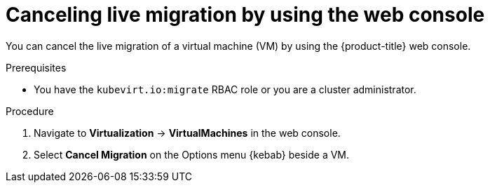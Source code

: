 // Module included in the following assemblies:
//
// * virt/live_migration/virt-initiating-live-migration.adoc

:_mod-docs-content-type: PROCEDURE
[id="virt-canceling-vm-migration-web_{context}"]
= Canceling live migration by using the web console

You can cancel the live migration of a virtual machine (VM) by using the {product-title} web console.

.Prerequisites

* You have the `kubevirt.io:migrate` RBAC role or you are a cluster administrator.

.Procedure

. Navigate to *Virtualization* -> *VirtualMachines* in the web console.
. Select *Cancel Migration* on the Options menu {kebab} beside a VM.

